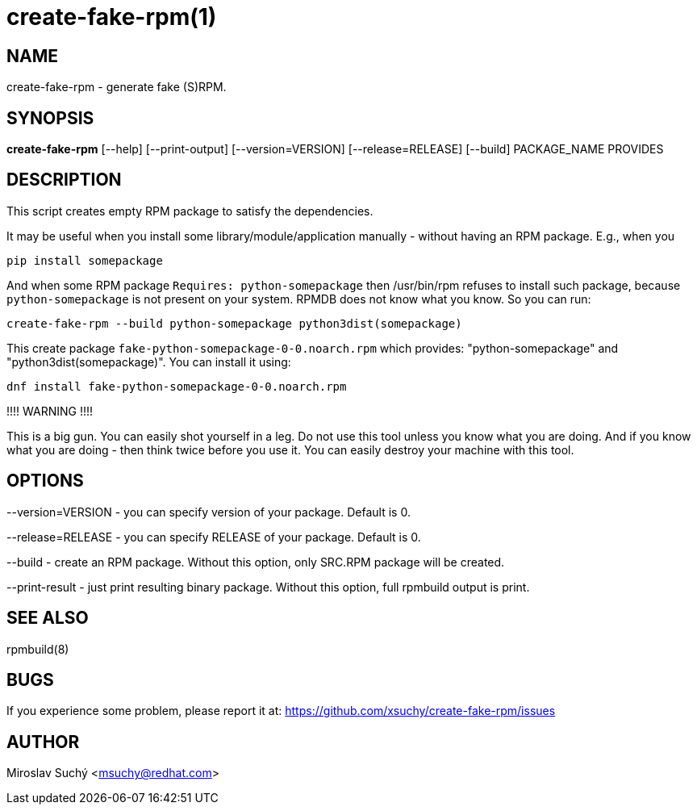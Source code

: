 create-fake-rpm(1)
=================
:man source:  create-fake-rpm
:man manual:  Create Fake RPM

NAME
----
create-fake-rpm - generate fake (S)RPM.


SYNOPSIS
--------
*create-fake-rpm* [--help] [--print-output] [--version=VERSION] [--release=RELEASE] [--build] PACKAGE_NAME PROVIDES


DESCRIPTION
-----------
This script creates empty RPM package to satisfy the dependencies.

It may be useful when you install some library/module/application manually - without having an RPM package.
E.g., when you

  pip install somepackage

And when some RPM package `Requires: python-somepackage` then /usr/bin/rpm refuses to install such package,
because `python-somepackage` is not present on your system.
RPMDB does not know what you know. So you can run:

  create-fake-rpm --build python-somepackage python3dist(somepackage)

This create package `fake-python-somepackage-0-0.noarch.rpm` which provides: "python-somepackage" and "python3dist(somepackage)".
You can install it using:

  dnf install fake-python-somepackage-0-0.noarch.rpm

!!!! WARNING !!!!

This is a big gun. You can easily shot yourself in a leg.
Do not use this tool unless you know what you are doing.
And if you know what you are doing - then think twice before you use it.
You can easily destroy your machine with this tool.

OPTIONS
-------

--version=VERSION - you can specify version of your package. Default is 0.

--release=RELEASE - you can specify RELEASE of your package. Default is 0.

--build - create an RPM package. Without this option, only SRC.RPM package will be created.

--print-result - just print resulting binary package. Without this option, full rpmbuild output is print.

SEE ALSO
--------
rpmbuild(8)

BUGS
----
If you experience some problem, please report it at: https://github.com/xsuchy/create-fake-rpm/issues


AUTHOR
------
Miroslav Suchý <msuchy@redhat.com>

